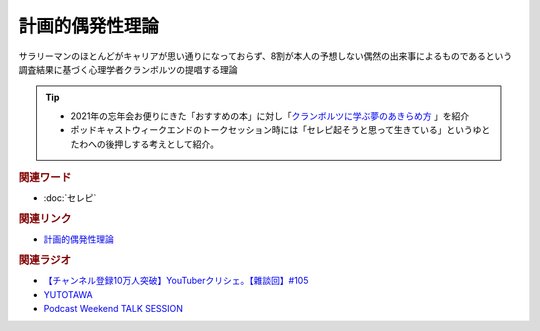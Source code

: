 計画的偶発性理論
==========================================
.. glossary::
    計画的偶発性理論 : く

サラリーマンのほとんどがキャリアが思い通りになっておらず、8割が本人の予想しない偶然の出来事によるものであるという調査結果に基づく心理学者クランボルツの提唱する理論

.. tip:: 
  * 2021年の忘年会お便りにきた「おすすめの本」に対し「`クランボルツに学ぶ夢のあきらめ方 <https://amzn.to/3I9FCFE>`_ 」を紹介
  * ポッドキャストウィークエンドのトークセッション時には「セレピ起そうと思って生きている」というゆとたわへの後押しする考えとして紹介。

.. rubric:: 関連ワード
* :doc:`セレピ` 

.. rubric:: 関連リンク
* `計画的偶発性理論 <https://ja.wikipedia.org/wiki/計画的偶発性理論>`_ 

.. rubric:: 関連ラジオ
* `【チャンネル登録10万人突破】YouTuberクリシェ。【雜談回】#105`_
* `YUTOTAWA <https://linktr.ee/yutotawa>`_ 
* `Podcast Weekend TALK SESSION <https://podcastweekend.zaiko.io/e/talksession20220312>`_ 

.. _【チャンネル登録10万人突破】YouTuberクリシェ。【雜談回】#105: https://www.youtube.com/watch?v=fFGSy60zKlw
